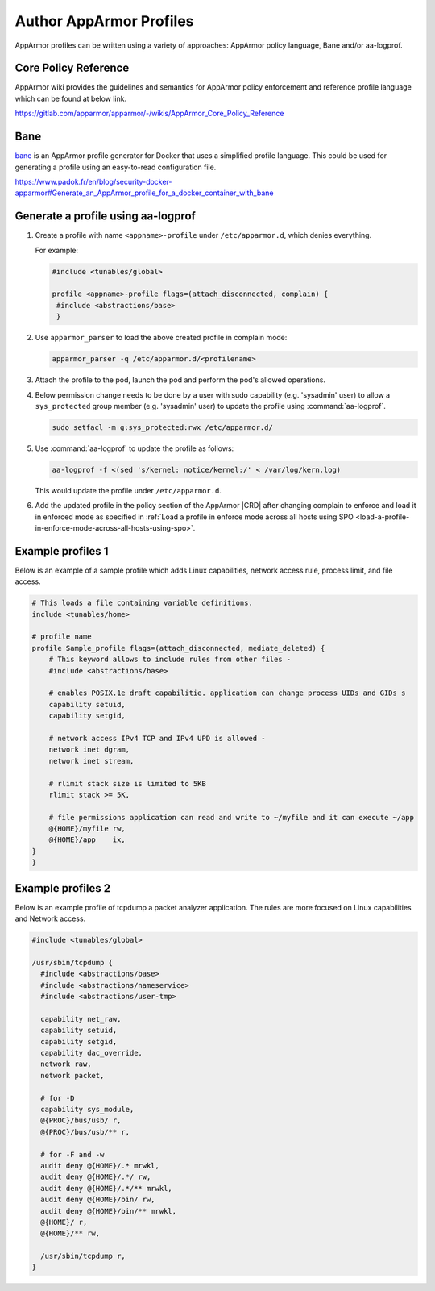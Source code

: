 .. _author-apparmor-profiles-b02de0a22771:

========================
Author AppArmor Profiles
========================

AppArmor profiles can be written using a variety of approaches:  AppArmor
policy language, Bane and/or aa-logprof.

Core Policy Reference
*********************

AppArmor wiki provides the guidelines and semantics for AppArmor policy
enforcement and reference profile language which can be found at below link.

https://gitlab.com/apparmor/apparmor/-/wikis/AppArmor_Core_Policy_Reference


Bane
****

`bane <https://github.com/genuinetools/bane>`__ is an AppArmor profile
generator for Docker that uses a simplified profile language. This could be
used for generating a profile using an easy-to-read configuration file.

https://www.padok.fr/en/blog/security-docker-apparmor#Generate_an_AppArmor_profile_for_a_docker_container_with_bane


Generate a profile using aa-logprof
***********************************

#.  Create a profile with name ``<appname>-profile`` under ``/etc/apparmor.d``,
    which denies everything.

    For example:

    .. code-block:: none

        #include <tunables/global>

        profile <appname>-profile flags=(attach_disconnected, complain) {
         #include <abstractions/base>
         }

#.  Use ``apparmor_parser`` to load the above created profile in complain mode:

    .. code-block:: none

        apparmor_parser -q /etc/apparmor.d/<profilename>

#.  Attach the profile to the pod, launch the pod and perform the pod's allowed
    operations.

#.  Below permission change needs to be done by a user with sudo capability
    (e.g. 'sysadmin' user) to allow a ``sys_protected`` group member (e.g.
    'sysadmin' user) to update the profile using :command:`aa-logprof`.

    .. code-block:: none

        sudo setfacl -m g:sys_protected:rwx /etc/apparmor.d/

#.  Use :command:`aa-logprof` to update the profile as follows:

    .. code-block:: none

        aa-logprof -f <(sed 's/kernel: notice/kernel:/' < /var/log/kern.log)

    This would update the profile under ``/etc/apparmor.d``.

#.  Add the updated profile in the policy section of the AppArmor |CRD| after
    changing complain to enforce and load it in enforced mode as specified in
    :ref:`Load a profile in enforce mode across all hosts using SPO
    <load-a-profile-in-enforce-mode-across-all-hosts-using-spo>`.


Example profiles 1
******************

Below is an example of a sample profile which adds Linux capabilities, network
access rule, process limit, and file access.

.. code-block:: none

    # This loads a file containing variable definitions.
    include <tunables/home>

    # profile name
    profile Sample_profile flags=(attach_disconnected, mediate_deleted) {
        # This keyword allows to include rules from other files -
        #include <abstractions/base>

        # enables POSIX.1e draft capabilitie. application can change process UIDs and GIDs s
        capability setuid,
        capability setgid,

        # network access IPv4 TCP and IPv4 UPD is allowed -
        network inet dgram,
        network inet stream,

        # rlimit stack size is limited to 5KB
        rlimit stack >= 5K,

        # file permissions application can read and write to ~/myfile and it can execute ~/app
        @{HOME}/myfile rw,
        @{HOME}/app    ix,
    }
    }


Example profiles 2
******************

Below is an example profile of tcpdump a packet analyzer application. The
rules are more focused on Linux capabilities and Network access.

.. code-block:: none

    #include <tunables/global>

    /usr/sbin/tcpdump {
      #include <abstractions/base>
      #include <abstractions/nameservice>
      #include <abstractions/user-tmp>

      capability net_raw,
      capability setuid,
      capability setgid,
      capability dac_override,
      network raw,
      network packet,

      # for -D
      capability sys_module,
      @{PROC}/bus/usb/ r,
      @{PROC}/bus/usb/** r,

      # for -F and -w
      audit deny @{HOME}/.* mrwkl,
      audit deny @{HOME}/.*/ rw,
      audit deny @{HOME}/.*/** mrwkl,
      audit deny @{HOME}/bin/ rw,
      audit deny @{HOME}/bin/** mrwkl,
      @{HOME}/ r,
      @{HOME}/** rw,

      /usr/sbin/tcpdump r,
    }

